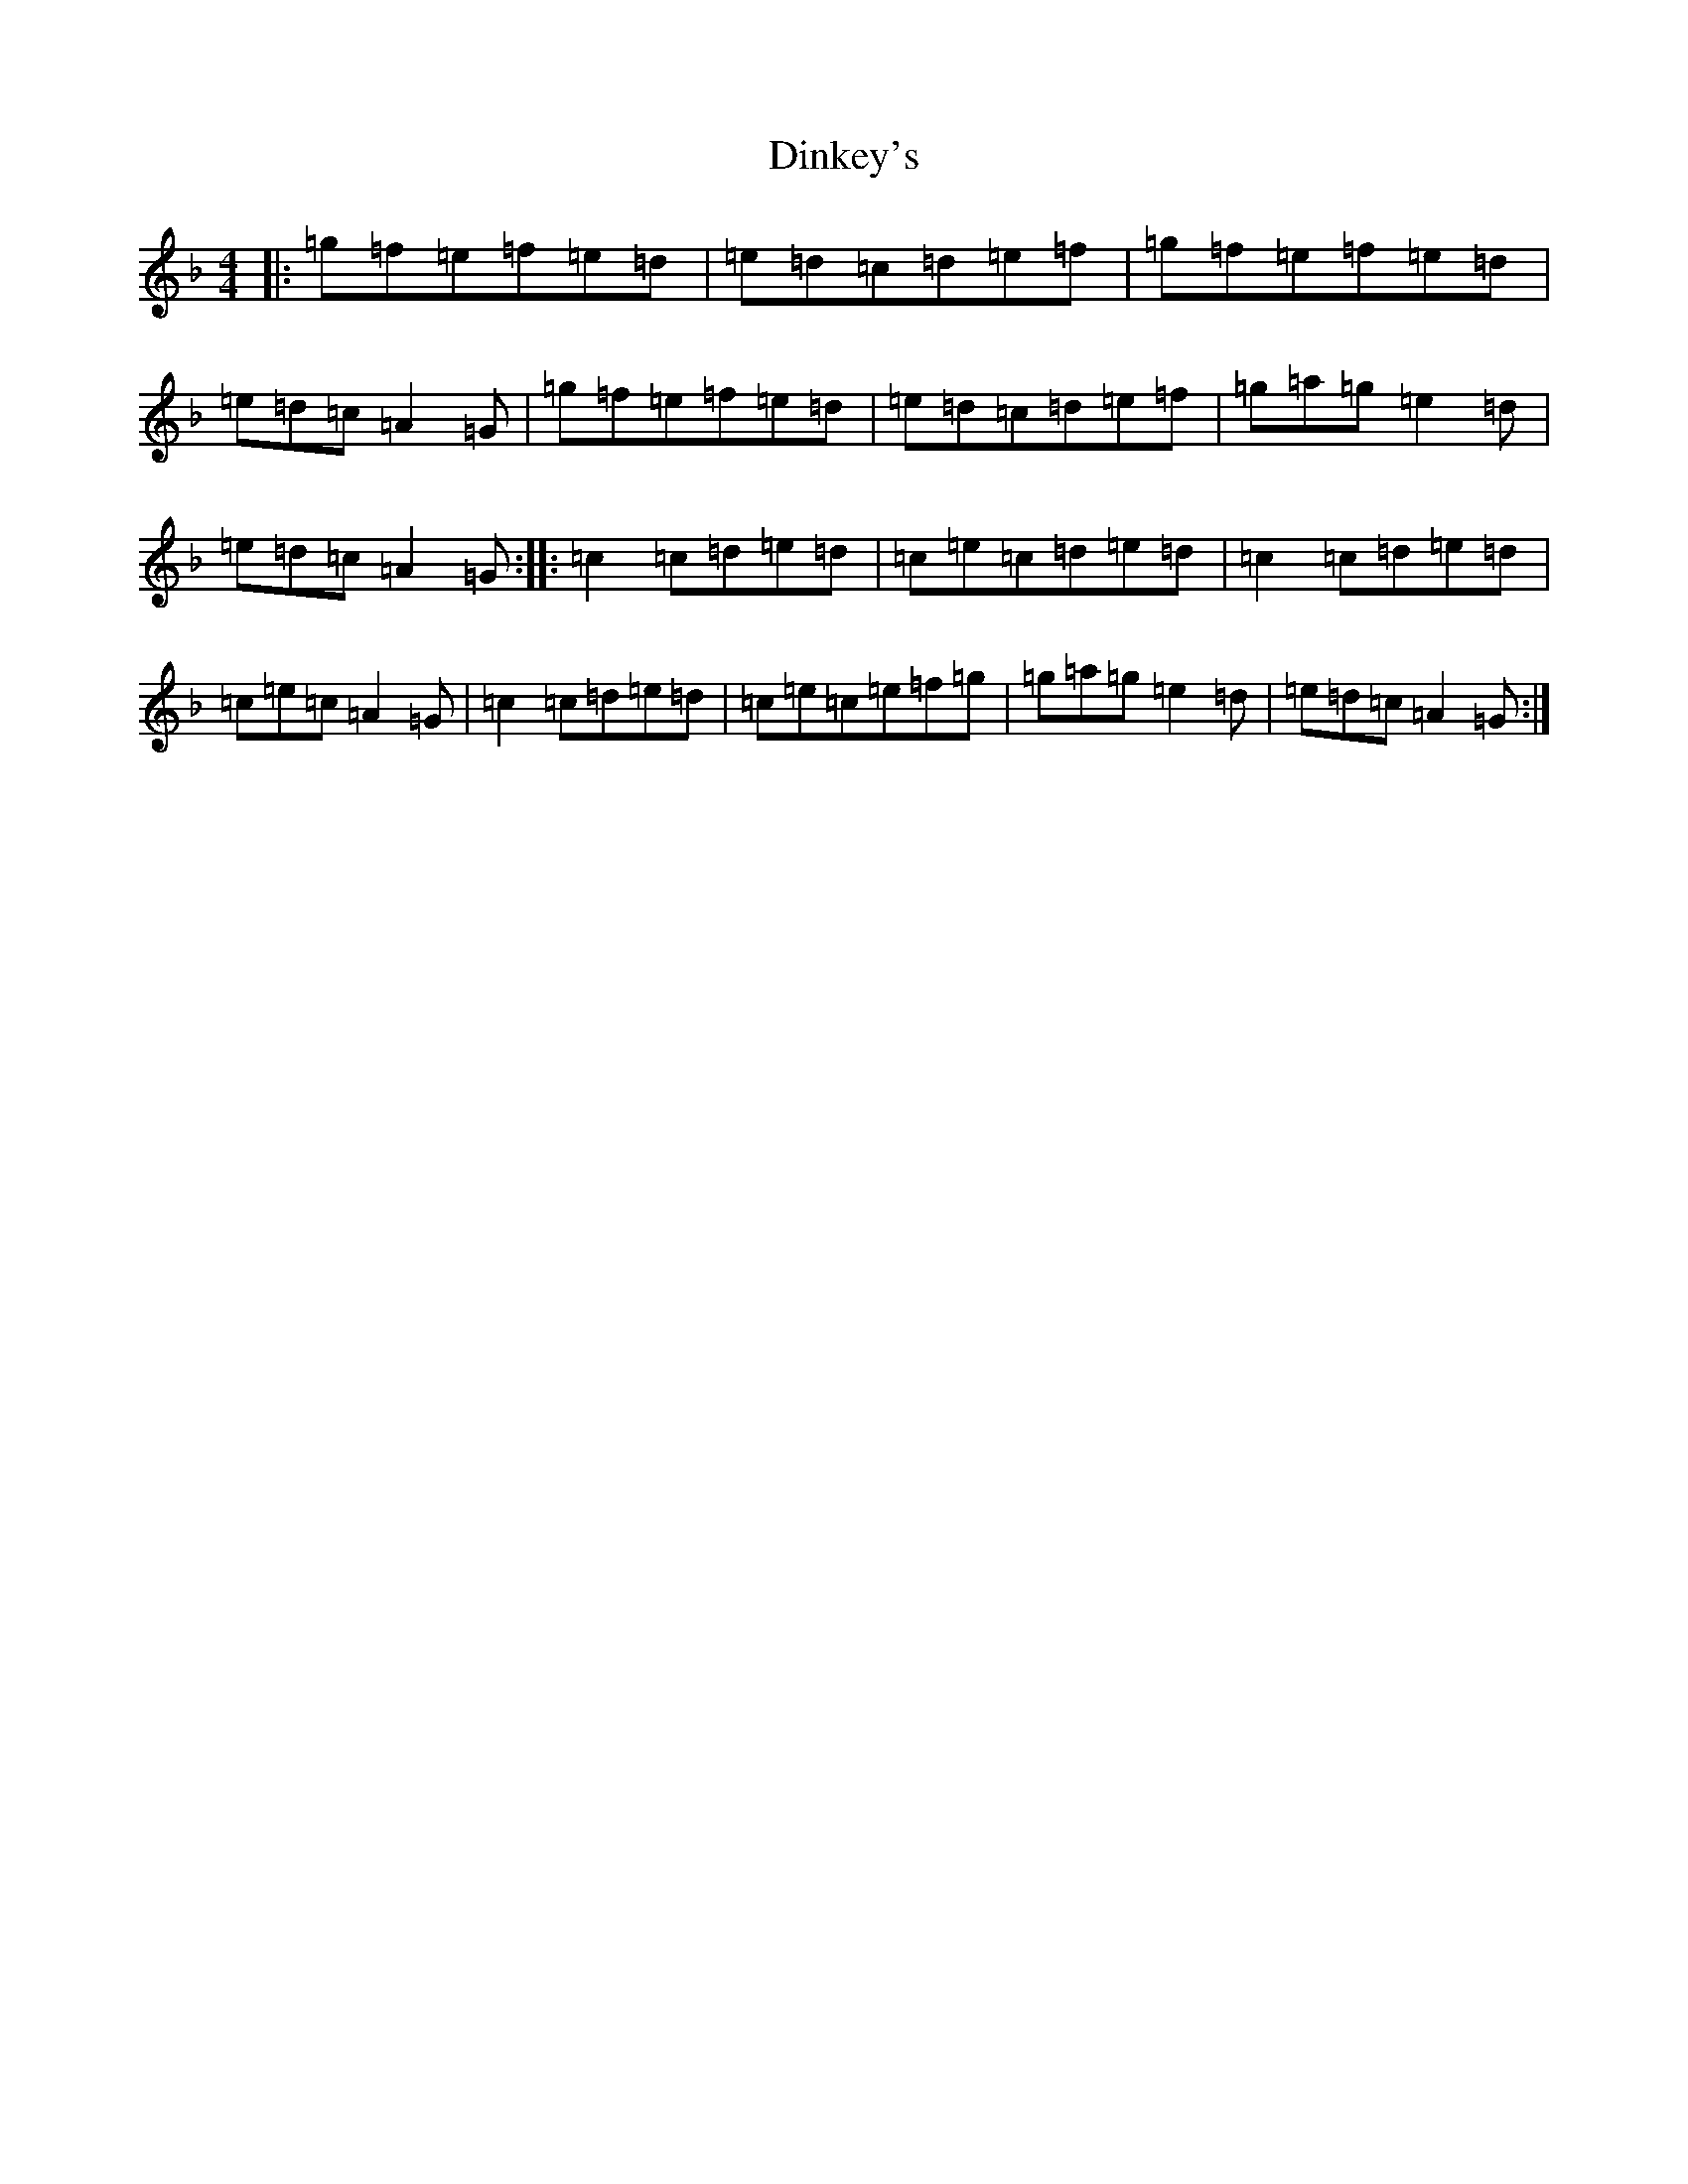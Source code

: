 X: 18286
T: Dinkey's
S: https://thesession.org/tunes/24#setting22640
Z: A Mixolydian
R: reel
M: 4/4
L: 1/8
K: C Mixolydian
|:=g=f=e=f=e=d|=e=d=c=d=e=f|=g=f=e=f=e=d|=e=d=c=A2=G|=g=f=e=f=e=d|=e=d=c=d=e=f|=g=a=g=e2=d|=e=d=c=A2=G:||:=c2=c=d=e=d|=c=e=c=d=e=d|=c2=c=d=e=d|=c=e=c=A2=G|=c2=c=d=e=d|=c=e=c=e=f=g|=g=a=g=e2=d|=e=d=c=A2=G:|